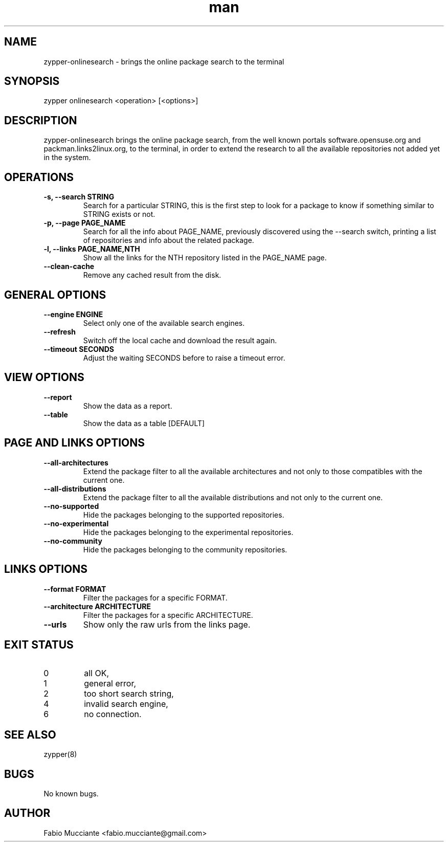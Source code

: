 .\" Manpage for zypper-onlinesearch.
.TH man 8 "31 Jan 2024" "1.2.0" "zypper-onlinesearch man page"
.SH NAME
zypper-onlinesearch \- brings the online package search to the terminal
.SH SYNOPSIS
zypper onlinesearch <operation> [<options>]
.SH DESCRIPTION
zypper-onlinesearch brings the online package search, from the well known portals
software.opensuse.org and packman.links2linux.org, to the terminal, in order to
extend the research to all the available repositories not added yet in the system.
.SH OPERATIONS
.TP
.B  -s, --search STRING
Search for a particular STRING, this is the first step to look for a package
to know if something similar to STRING exists or not.
.TP
.B  -p, --page PAGE_NAME
Search for all the info about PAGE_NAME, previously discovered using the
--search switch, printing a list of repositories and info about the related
package.
.TP
.B  -l, --links PAGE_NAME,NTH
Show all the links for the NTH repository listed in the PAGE_NAME page.
.TP
.B  --clean-cache
Remove any cached result from the disk.
.SH GENERAL OPTIONS
.TP
.B  --engine ENGINE
Select only one of the available search engines.
.TP
.B  --refresh
Switch off the local cache and download the result again.
.TP
.B  --timeout SECONDS
Adjust the waiting SECONDS before to raise a timeout error.
.SH VIEW OPTIONS
.TP
.B  --report
Show the data as a report.
.TP
.B  --table
Show the data as a table [DEFAULT]
.SH PAGE AND LINKS OPTIONS
.TP
.B  --all-architectures
Extend the package filter to all the available architectures and not only
to those compatibles with the current one.
.TP
.B  --all-distributions
Extend the package filter to all the available distributions and not
only to the current one.
.TP
.B  --no-supported
Hide the packages belonging to the supported repositories.
.TP
.B --no-experimental
Hide the packages belonging to the experimental repositories.
.TP
.B  --no-community
Hide the packages belonging to the community repositories.
.SH LINKS OPTIONS
.TP
.B --format FORMAT
Filter the packages for a specific FORMAT.
.TP
.B --architecture ARCHITECTURE
Filter the packages for a specific ARCHITECTURE.
.TP
.B --urls
Show only the raw urls from the links page.
.SH EXIT STATUS
.TP
0
all OK,
.TP
1
general error,
.TP
2
too short search string,
.TP
4
invalid search engine,
.TP
6
no connection.
.SH SEE ALSO
zypper(8)
.SH BUGS
No known bugs.
.SH AUTHOR
Fabio Mucciante <fabio.mucciante@gmail.com>
